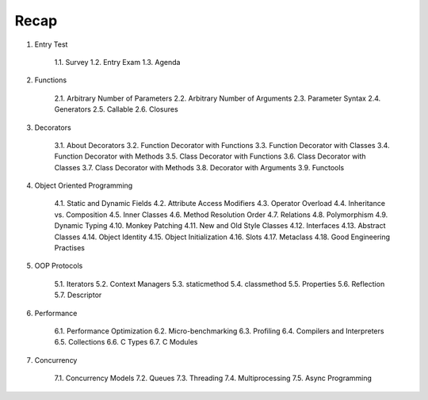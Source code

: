 Recap
=====


1. Entry Test

    1.1. Survey
    1.2. Entry Exam
    1.3. Agenda

2. Functions

    2.1. Arbitrary Number of Parameters
    2.2. Arbitrary Number of Arguments
    2.3. Parameter Syntax
    2.4. Generators
    2.5. Callable
    2.6. Closures

3. Decorators

    3.1. About Decorators
    3.2. Function Decorator with Functions
    3.3. Function Decorator with Classes
    3.4. Function Decorator with Methods
    3.5. Class Decorator with Functions
    3.6. Class Decorator with Classes
    3.7. Class Decorator with Methods
    3.8. Decorator with Arguments
    3.9. Functools

4. Object Oriented Programming

    4.1. Static and Dynamic Fields
    4.2. Attribute Access Modifiers
    4.3. Operator Overload
    4.4. Inheritance vs. Composition
    4.5. Inner Classes
    4.6. Method Resolution Order
    4.7. Relations
    4.8. Polymorphism
    4.9. Dynamic Typing
    4.10. Monkey Patching
    4.11. New and Old Style Classes
    4.12. Interfaces
    4.13. Abstract Classes
    4.14. Object Identity
    4.15. Object Initialization
    4.16. Slots
    4.17. Metaclass
    4.18. Good Engineering Practises

5. OOP Protocols

    5.1. Iterators
    5.2. Context Managers
    5.3. staticmethod
    5.4. classmethod
    5.5. Properties
    5.6. Reflection
    5.7. Descriptor

6. Performance

    6.1. Performance Optimization
    6.2. Micro-benchmarking
    6.3. Profiling
    6.4. Compilers and Interpreters
    6.5. Collections
    6.6. C Types
    6.7. C Modules

7. Concurrency

    7.1. Concurrency Models
    7.2. Queues
    7.3. Threading
    7.4. Multiprocessing
    7.5. Async Programming

